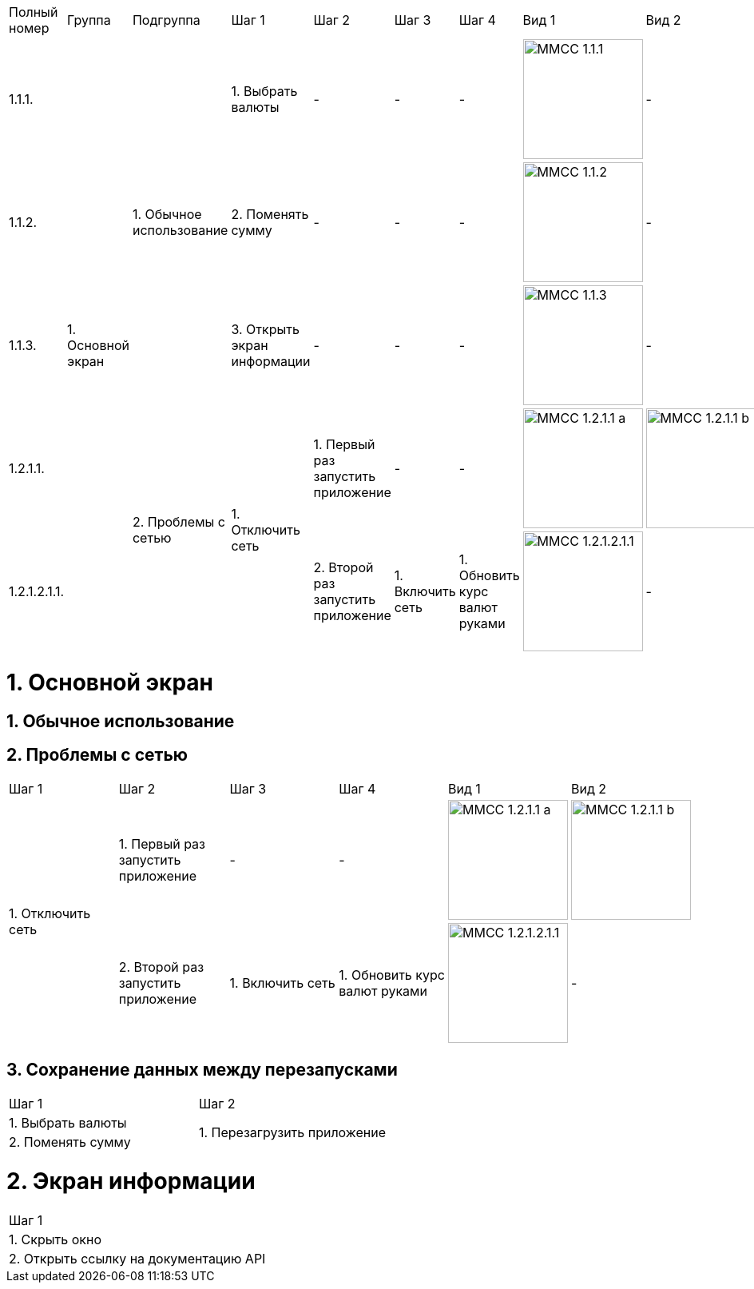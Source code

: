 :imagesdir: https://raw.githubusercontent.com/kornerr/iOS-CurrencyConverter-MM/main/img/


[cols="1,1,1,1,1,1,1,1,1"]
|===
| Полный номер | Группа | Подгруппа | Шаг 1 | Шаг 2 | Шаг 3 | Шаг 4 | Вид 1 | Вид 2
| 1.1.1.  .5+| 1. Основной экран .3+| 1. Обычное использование | 1. Выбрать валюты | - | - | - a| image::MMCC_1.1.1.jpg[,150] | -
| 1.1.2.                                                       | 2. Поменять сумму | - | - | - a| image::MMCC_1.1.2.jpg[,150] | -
| 1.1.3.                                                       | 3. Открыть экран информации | - | - | - a| image::MMCC_1.1.3.jpg[,150] | -
| 1.2.1.1.                       .2+| 2. Проблемы с сетью .2+| 1. Отключить сеть | 1. Первый раз запустить приложение | - | - a| image::MMCC_1.2.1.1_a.jpg[,150] a| image::MMCC_1.2.1.1_b.jpg[,150]
| 1.2.1.2.1.1.                                                                   | 2. Второй раз запустить приложение | 1. Включить сеть | 1. Обновить курс валют руками a| image:MMCC_1.2.1.2.1.1.jpg[,150] | -
|===


= 1. Основной экран

== 1. Обычное использование

== 2. Проблемы с сетью

[cols="1,1,1,1,1,1"]
|===
| Шаг 1 | Шаг 2 | Шаг 3 | Шаг 4 | Вид 1 | Вид 2
.2+| 1. Отключить сеть | 1. Первый раз запустить приложение | -                | -                             a| image::MMCC_1.2.1.1_a.jpg[,150] a| image::MMCC_1.2.1.1_b.jpg[,150]
                       | 2. Второй раз запустить приложение | 1. Включить сеть | 1. Обновить курс валют руками a| image:MMCC_1.2.1.2.1.1.jpg[,150] | -
|===

== 3. Сохранение данных между перезапусками

[cols="1,1"]
|===
| Шаг 1 | Шаг 2
| 1. Выбрать валюты .2+| 1. Перезагрузить приложение
| 2. Поменять сумму
|===

= 2. Экран информации

[cols="1"]
|===
| Шаг 1
| 1. Скрыть окно
| 2. Открыть ссылку на документацию API
|===
